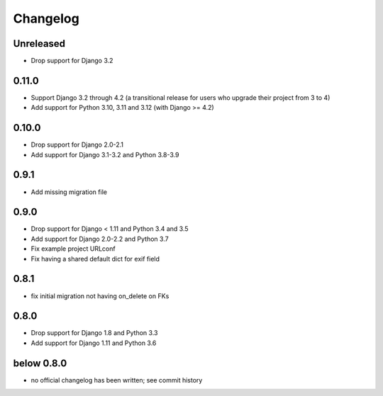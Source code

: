 =========
Changelog
=========

Unreleased
==========

* Drop support for Django 3.2

0.11.0
======

* Support Django 3.2 through 4.2 (a transitional release for users who
  upgrade their project from 3 to 4)
* Add support for Python 3.10, 3.11 and 3.12 (with Django >= 4.2)

0.10.0
======

* Drop support for Django 2.0-2.1
* Add support for Django 3.1-3.2 and Python 3.8-3.9

0.9.1
=====

* Add missing migration file

0.9.0
=====

* Drop support for Django < 1.11 and Python 3.4 and 3.5
* Add support for Django 2.0-2.2 and Python 3.7
* Fix example project URLconf
* Fix having a shared default dict for exif field

0.8.1
=====

* fix initial migration not having on_delete on FKs

0.8.0
=====

* Drop support for Django 1.8 and Python 3.3
* Add support for Django 1.11 and Python 3.6

below 0.8.0
===========

* no official changelog has been written; see commit history
